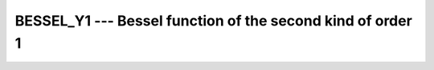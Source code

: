 .. _bessel_y1:

BESSEL_Y1 --- Bessel function of the second kind of order 1
***********************************************************

.. index:: BESSEL_Y1

.. index:: BESY1

.. index:: DBESY1

.. index:: Bessel function, second kind

.. function:: BESSEL_Y1(X)

  ``BESSEL_Y1(X)`` computes the Bessel function of the second kind of
  order 1 of :samp:`{X}`. This function is available under the name
  ``BESY1`` as a GNU extension.

  :param X:
    The type shall be ``REAL``.

  :return:
    The return value is of type ``REAL``. It has the same kind as :samp:`{X}`.

  :samp:`{Standard}:`
    Fortran 2008 and later

  :samp:`{Class}:`
    Elemental function

  :samp:`{Syntax}:`

  .. code-block:: fortran

    RESULT = BESSEL_Y1(X)

  :samp:`{Example}:`

    .. code-block:: fortran

      program test_besy1
        real(8) :: x = 1.0_8
        x = bessel_y1(x)
      end program test_besy1

  :samp:`{Specific names}:`

    =============  =============  ===========  =============
    Name           Argument       Return type  Standard
    ``DBESY1(X)``  ``REAL(8) X``  ``REAL(8)``  GNU extension
    =============  =============  ===========  =============

